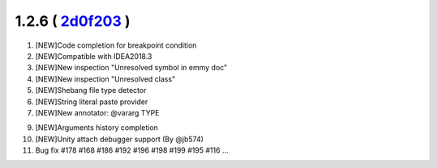 1.2.6 ( `2d0f203 <https://github.com/EmmyLua/IntelliJ-EmmyLua/commit/2d0f2032a60c95059a26e4c0381b8d6b2c8556aa>`__ )
===================================================================================================================

1. [NEW]Code completion for breakpoint condition

2. [NEW]Compatible with IDEA2018.3

3. [NEW]New inspection "Unresolved symbol in emmy doc"

4. [NEW]New inspection "Unresolved class"

5. [NEW]Shebang file type detector

6. [NEW]String literal paste provider

7. [NEW]New annotator: @vararg TYPE

9. [NEW]Arguments history completion

10. [NEW]Unity attach debugger support (By @jb574)

11. Bug fix #178 #168 #186 #192 #196 #198 #199 #195 #116 ...